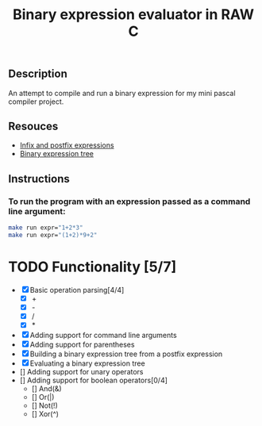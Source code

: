#+TITLE: Binary expression evaluator in RAW C
** Description
An attempt to compile and run a binary expression for my mini pascal compiler project.
** Resouces
- [[https://web.stonehill.edu/compsci/CS104/Stuff/Infix%20and%20%20postfix%20expressions.pdf][Infix and postfix expressions]]
- [[https://en.wikipedia.org/wiki/Binary_expression_tree][Binary expression tree]]
** Instructions
*** To run the program with an expression passed as a command line argument:
#+BEGIN_SRC bash
make run expr="1+2*3"
make run expr="(1+2)*9+2"
#+END_SRC

* TODO Functionality [5/7]
  - [X] Basic operation parsing[4/4]
    - [X] +
    - [X] -
    - [X] /
    - [X] *
  - [X] Adding support for command line arguments
  - [X] Adding support for parentheses
  - [X] Building a binary expression tree from a postfix expression
  - [X] Evaluating a binary expression tree
  - [] Adding support for unary operators
  - [] Adding support for boolean operators[0/4]
    - [] And(&)
    - [] Or(|)
    - [] Not(!)
    - [] Xor(^)
       

